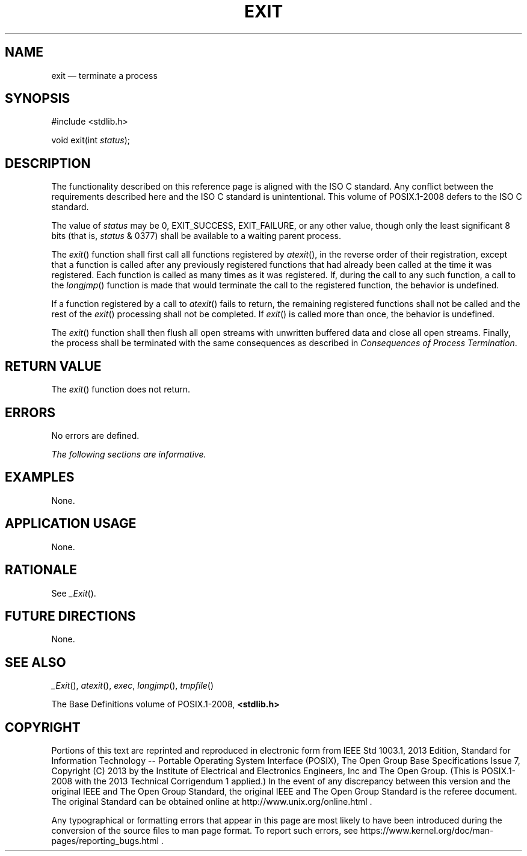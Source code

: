 '\" et
.TH EXIT "3" 2013 "IEEE/The Open Group" "POSIX Programmer's Manual"

.SH NAME
exit
\(em terminate a process
.SH SYNOPSIS
.LP
.nf
#include <stdlib.h>
.P
void exit(int \fIstatus\fP);
.fi
.SH DESCRIPTION
The functionality described on this reference page is aligned with the
ISO\ C standard. Any conflict between the requirements described here and the
ISO\ C standard is unintentional. This volume of POSIX.1\(hy2008 defers to the ISO\ C standard.
.P
The value of
.IR status
may be 0, EXIT_SUCCESS, EXIT_FAILURE,
or any other value, though only the least significant 8 bits (that is,
.IR status
& 0377) shall be available to a waiting parent process.
.P
The
\fIexit\fR()
function shall first call all functions registered by
\fIatexit\fR(),
in the reverse order of their registration, except that a function is
called after any previously registered functions that had already been
called at the time it was registered. Each function is called as many
times as it was registered. If, during the call to any such function, a
call to the
\fIlongjmp\fR()
function is made that would terminate the call to the registered
function, the behavior is undefined.
.P
If a function registered by a call to
\fIatexit\fR()
fails to return, the remaining registered functions shall not be called
and the rest of the
\fIexit\fR()
processing shall not be completed. If
\fIexit\fR()
is called more than once, the behavior is undefined.
.P
The
\fIexit\fR()
function shall then flush all open streams with unwritten buffered data
and close all open streams. Finally, the process shall be terminated
with the same consequences as described in
.IR "Consequences of Process Termination".
.SH "RETURN VALUE"
The
\fIexit\fR()
function does not return.
.SH ERRORS
No errors are defined.
.LP
.IR "The following sections are informative."
.SH EXAMPLES
None.
.SH "APPLICATION USAGE"
None.
.SH RATIONALE
See
\fI_Exit\fR().
.SH "FUTURE DIRECTIONS"
None.
.SH "SEE ALSO"
.IR "\fI_Exit\fR\^(\|)",
.IR "\fIatexit\fR\^(\|)",
.IR "\fIexec\fR\^",
.IR "\fIlongjmp\fR\^(\|)",
.IR "\fItmpfile\fR\^(\|)"
.P
The Base Definitions volume of POSIX.1\(hy2008,
.IR "\fB<stdlib.h>\fP"
.SH COPYRIGHT
Portions of this text are reprinted and reproduced in electronic form
from IEEE Std 1003.1, 2013 Edition, Standard for Information Technology
-- Portable Operating System Interface (POSIX), The Open Group Base
Specifications Issue 7, Copyright (C) 2013 by the Institute of
Electrical and Electronics Engineers, Inc and The Open Group.
(This is POSIX.1-2008 with the 2013 Technical Corrigendum 1 applied.) In the
event of any discrepancy between this version and the original IEEE and
The Open Group Standard, the original IEEE and The Open Group Standard
is the referee document. The original Standard can be obtained online at
http://www.unix.org/online.html .

Any typographical or formatting errors that appear
in this page are most likely
to have been introduced during the conversion of the source files to
man page format. To report such errors, see
https://www.kernel.org/doc/man-pages/reporting_bugs.html .
